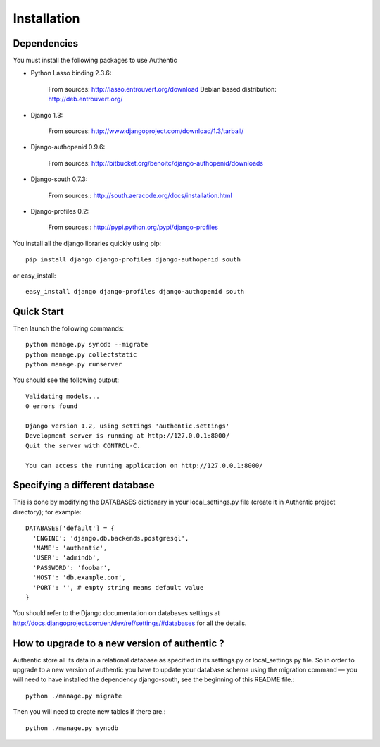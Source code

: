 .. _installation:

============
Installation
============

Dependencies
------------

You must install the following packages to use Authentic

- Python Lasso binding 2.3.6:

   From sources: http://lasso.entrouvert.org/download
   Debian based distribution: http://deb.entrouvert.org/

- Django 1.3:

   From sources: http://www.djangoproject.com/download/1.3/tarball/

- Django-authopenid 0.9.6:

   From sources: http://bitbucket.org/benoitc/django-authopenid/downloads

- Django-south 0.7.3:

   From sources:: http://south.aeracode.org/docs/installation.html

- Django-profiles 0.2:

   From sources:: http://pypi.python.org/pypi/django-profiles

You install all the django libraries quickly using pip::

   pip install django django-profiles django-authopenid south

or easy_install::

   easy_install django django-profiles django-authopenid south

Quick Start
-----------

Then launch the following commands::

  python manage.py syncdb --migrate
  python manage.py collectstatic
  python manage.py runserver

You should see the following output::

  Validating models...
  0 errors found

  Django version 1.2, using settings 'authentic.settings'
  Development server is running at http://127.0.0.1:8000/
  Quit the server with CONTROL-C.

  You can access the running application on http://127.0.0.1:8000/


Specifying a different database
-------------------------------

This is done by modifying the DATABASES dictionary in your local_settings.py file
(create it in Authentic project directory); for example::

 DATABASES['default'] = {
   'ENGINE': 'django.db.backends.postgresql',
   'NAME': 'authentic',
   'USER': 'admindb',
   'PASSWORD': 'foobar',
   'HOST': 'db.example.com',
   'PORT': '', # empty string means default value
 }

You should refer to the Django documentation on databases settings at
http://docs.djangoproject.com/en/dev/ref/settings/#databases for all
the details.

How to upgrade to a new version of authentic ?
----------------------------------------------

Authentic store all its data in a relational database as specified in its
settings.py or local_settings.py file. So in order to upgrade to a new version
of authentic you have to update your database schema using the
migration command — you will need to have installed the dependency django-south,
see the beginning of this README file.::

  python ./manage.py migrate

Then you will need to create new tables if there are.::

  python ./manage.py syncdb
